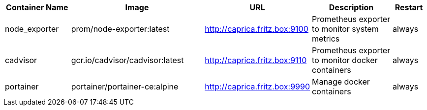 [cols="2,4,1,3,1", options="header"]
|===
|Container Name |Image |URL |Description |Restart
|node_exporter |prom/node-exporter:latest |http://caprica.fritz.box:9100 |Prometheus exporter to monitor system metrics |always
|cadvisor |gcr.io/cadvisor/cadvisor:latest |http://caprica.fritz.box:9110 |Prometheus exporter to monitor docker containers |always
|portainer |portainer/portainer-ce:alpine |http://caprica.fritz.box:9990 |Manage docker containers |always
|===

